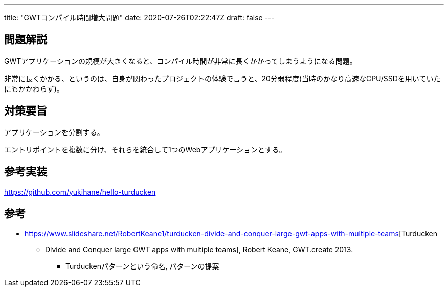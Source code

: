 ---
title: "GWTコンパイル時間増大問題"
date: 2020-07-26T02:22:47Z
draft: false
---

== 問題解説

GWTアプリケーションの規模が大きくなると、コンパイル時間が非常に長くかかってしまうようになる問題。

非常に長くかかる、というのは、自身が関わったプロジェクトの体験で言うと、20分弱程度(当時のかなり高速なCPU/SSDを用いていたにもかかわらず)。

== 対策要旨

アプリケーションを分割する。

エントリポイントを複数に分け、それらを統合して1つのWebアプリケーションとする。

== 参考実装

https://github.com/yukihane/hello-turducken

== 参考

* https://www.slideshare.net/RobertKeane1/turducken-divide-and-conquer-large-gwt-apps-with-multiple-teams[Turducken
- Divide and Conquer large GWT apps with multiple teams], Robert Keane,
GWT.create 2013.
** Turduckenパターンという命名, パターンの提案

